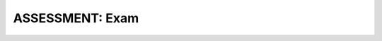 .. raw:: html 

    <a href="../index.html"><img class="align-center" src="../_static/MobileCSPLogo.png" width="250px"/></a>

ASSESSMENT: Exam
=================

.. raw:: html

	<p>Congratulations, you've completed the Mobile CSP course! You should now prepare to take the final exam.</p>
	<p>At this point, your instructor may have a final review sheet for you to review concepts in Units 1-7. Strategies for reviewing include:</p>
	<ul>
	<li>Read through your portfolio entries, asking questions where you were unsure of concepts.</li>
	<li>Review the quiz questions at the end of each lesson - ask questions if you're unsure of the correct answer.</li>
	<li>Review the apps you've created so far in the course.</li>
	</ul>